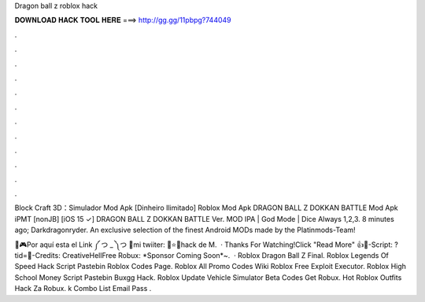 Dragon ball z roblox hack



𝐃𝐎𝐖𝐍𝐋𝐎𝐀𝐃 𝐇𝐀𝐂𝐊 𝐓𝐎𝐎𝐋 𝐇𝐄𝐑𝐄 ===> http://gg.gg/11pbpg?744049



.



.



.



.



.



.



.



.



.



.



.



.

Block Craft 3D：Simulador Mod Apk [Dinheiro Ilimitado] Roblox Mod Apk DRAGON BALL Z DOKKAN BATTLE Mod Apk  iPMT [nonJB] [iOS 15 ✓] DRAGON BALL Z DOKKAN BATTLE Ver. MOD IPA | God Mode | Dice Always 1,2,3. 8 minutes ago; Darkdragonryder. An exclusive selection of the finest Android MODs made by the Platinmods-Team!

🧧🎮Por aquí esta el Link ༼ つ _ ༽つ 🐬mi twiiter: 👾⭐💎hack de M.  · Thanks For Watching!Click "Read More" 👍📜-Script: ?tid=📝-Credits: CreativeHellFree Robux: *Sponsor Coming Soon*~.  · Roblox Dragon Ball Z Final. Roblox Legends Of Speed Hack Script Pastebin Roblox Codes Page. Roblox All Promo Codes Wiki Roblox Free Exploit Executor. Roblox High School Money Script Pastebin Buxgg Hack. Roblox Update Vehicle Simulator Beta Codes Get Robux. Hot Roblox Outfits Hack Za Robux. k Combo List Email Pass .
